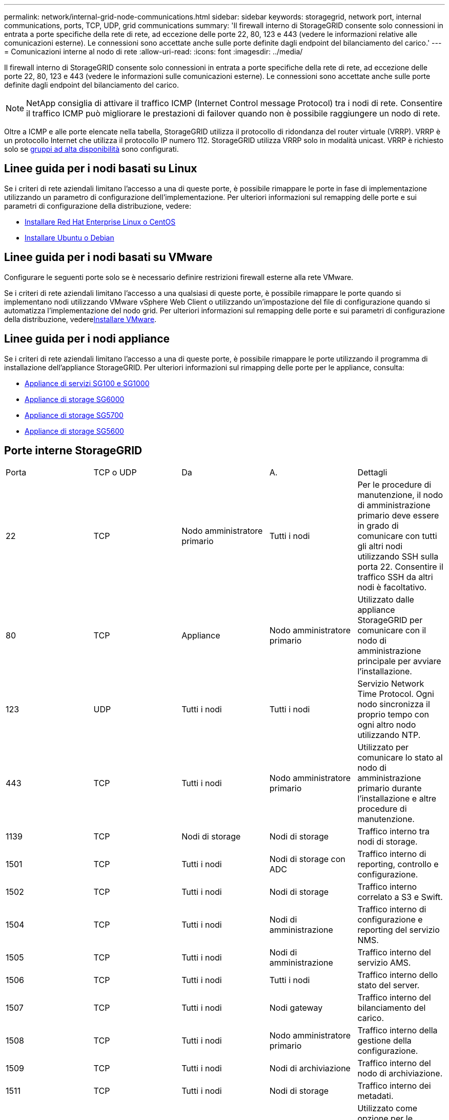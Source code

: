 ---
permalink: network/internal-grid-node-communications.html 
sidebar: sidebar 
keywords: storagegrid, network port, internal communications, ports, TCP, UDP, grid communications 
summary: 'Il firewall interno di StorageGRID consente solo connessioni in entrata a porte specifiche della rete di rete, ad eccezione delle porte 22, 80, 123 e 443 (vedere le informazioni relative alle comunicazioni esterne). Le connessioni sono accettate anche sulle porte definite dagli endpoint del bilanciamento del carico.' 
---
= Comunicazioni interne al nodo di rete
:allow-uri-read: 
:icons: font
:imagesdir: ../media/


[role="lead"]
Il firewall interno di StorageGRID consente solo connessioni in entrata a porte specifiche della rete di rete, ad eccezione delle porte 22, 80, 123 e 443 (vedere le informazioni sulle comunicazioni esterne). Le connessioni sono accettate anche sulle porte definite dagli endpoint del bilanciamento del carico.


NOTE: NetApp consiglia di attivare il traffico ICMP (Internet Control message Protocol) tra i nodi di rete. Consentire il traffico ICMP può migliorare le prestazioni di failover quando non è possibile raggiungere un nodo di rete.

Oltre a ICMP e alle porte elencate nella tabella, StorageGRID utilizza il protocollo di ridondanza del router virtuale (VRRP). VRRP è un protocollo Internet che utilizza il protocollo IP numero 112. StorageGRID utilizza VRRP solo in modalità unicast. VRRP è richiesto solo se xref:../admin/managing-high-availability-groups.adoc[gruppi ad alta disponibilità] sono configurati.



== Linee guida per i nodi basati su Linux

Se i criteri di rete aziendali limitano l'accesso a una di queste porte, è possibile rimappare le porte in fase di implementazione utilizzando un parametro di configurazione dell'implementazione. Per ulteriori informazioni sul remapping delle porte e sui parametri di configurazione della distribuzione, vedere:

* xref:../rhel/index.adoc[Installare Red Hat Enterprise Linux o CentOS]
* xref:../ubuntu/index.adoc[Installare Ubuntu o Debian]




== Linee guida per i nodi basati su VMware

Configurare le seguenti porte solo se è necessario definire restrizioni firewall esterne alla rete VMware.

Se i criteri di rete aziendali limitano l'accesso a una qualsiasi di queste porte, è possibile rimappare le porte quando si implementano nodi utilizzando VMware vSphere Web Client o utilizzando un'impostazione del file di configurazione quando si automatizza l'implementazione del nodo grid. Per ulteriori informazioni sul remapping delle porte e sui parametri di configurazione della distribuzione, vederexref:../vmware/index.adoc[Installare VMware].



== Linee guida per i nodi appliance

Se i criteri di rete aziendali limitano l'accesso a una di queste porte, è possibile rimappare le porte utilizzando il programma di installazione dell'appliance StorageGRID. Per ulteriori informazioni sul rimapping delle porte per le appliance, consulta:

* xref:../sg100-1000/index.adoc[Appliance di servizi SG100 e SG1000]
* xref:../sg6000/index.adoc[Appliance di storage SG6000]
* xref:../sg5700/index.adoc[Appliance di storage SG5700]
* xref:../sg5600/index.adoc[Appliance di storage SG5600]




== Porte interne StorageGRID

|===


| Porta | TCP o UDP | Da | A. | Dettagli 


 a| 
22
 a| 
TCP
 a| 
Nodo amministratore primario
 a| 
Tutti i nodi
 a| 
Per le procedure di manutenzione, il nodo di amministrazione primario deve essere in grado di comunicare con tutti gli altri nodi utilizzando SSH sulla porta 22. Consentire il traffico SSH da altri nodi è facoltativo.



 a| 
80
 a| 
TCP
 a| 
Appliance
 a| 
Nodo amministratore primario
 a| 
Utilizzato dalle appliance StorageGRID per comunicare con il nodo di amministrazione principale per avviare l'installazione.



 a| 
123
 a| 
UDP
 a| 
Tutti i nodi
 a| 
Tutti i nodi
 a| 
Servizio Network Time Protocol. Ogni nodo sincronizza il proprio tempo con ogni altro nodo utilizzando NTP.



 a| 
443
 a| 
TCP
 a| 
Tutti i nodi
 a| 
Nodo amministratore primario
 a| 
Utilizzato per comunicare lo stato al nodo di amministrazione primario durante l'installazione e altre procedure di manutenzione.



 a| 
1139
 a| 
TCP
 a| 
Nodi di storage
 a| 
Nodi di storage
 a| 
Traffico interno tra nodi di storage.



 a| 
1501
 a| 
TCP
 a| 
Tutti i nodi
 a| 
Nodi di storage con ADC
 a| 
Traffico interno di reporting, controllo e configurazione.



 a| 
1502
 a| 
TCP
 a| 
Tutti i nodi
 a| 
Nodi di storage
 a| 
Traffico interno correlato a S3 e Swift.



 a| 
1504
 a| 
TCP
 a| 
Tutti i nodi
 a| 
Nodi di amministrazione
 a| 
Traffico interno di configurazione e reporting del servizio NMS.



 a| 
1505
 a| 
TCP
 a| 
Tutti i nodi
 a| 
Nodi di amministrazione
 a| 
Traffico interno del servizio AMS.



 a| 
1506
 a| 
TCP
 a| 
Tutti i nodi
 a| 
Tutti i nodi
 a| 
Traffico interno dello stato del server.



 a| 
1507
 a| 
TCP
 a| 
Tutti i nodi
 a| 
Nodi gateway
 a| 
Traffico interno del bilanciamento del carico.



 a| 
1508
 a| 
TCP
 a| 
Tutti i nodi
 a| 
Nodo amministratore primario
 a| 
Traffico interno della gestione della configurazione.



 a| 
1509
 a| 
TCP
 a| 
Tutti i nodi
 a| 
Nodi di archiviazione
 a| 
Traffico interno del nodo di archiviazione.



 a| 
1511
 a| 
TCP
 a| 
Tutti i nodi
 a| 
Nodi di storage
 a| 
Traffico interno dei metadati.



 a| 
5353
 a| 
UDP
 a| 
Tutti i nodi
 a| 
Tutti i nodi
 a| 
Utilizzato come opzione per le modifiche dell'IP full-grid e per il rilevamento del nodo di amministrazione primario durante l'installazione, l'espansione e il ripristino.



 a| 
7001
 a| 
TCP
 a| 
Nodi di storage
 a| 
Nodi di storage
 a| 
Comunicazione cluster tra nodi Cassandra TLS.



 a| 
7443
 a| 
TCP
 a| 
Tutti i nodi
 a| 
Nodi di amministrazione
 a| 
Traffico interno per le procedure di manutenzione e la segnalazione degli errori.



| 8443 | TCP | Nodo amministratore primario | Nodi appliance | Traffico interno relativo alla procedura della modalità di manutenzione. 


 a| 
9042
 a| 
TCP
 a| 
Nodi di storage
 a| 
Nodi di storage
 a| 
Porta client Cassandra.



 a| 
9999
 a| 
TCP
 a| 
Tutti i nodi
 a| 
Tutti i nodi
 a| 
Traffico interno per più servizi. Include procedure di manutenzione, metriche e aggiornamenti di rete.



 a| 
10226
 a| 
TCP
 a| 
Nodi di storage
 a| 
Nodo amministratore primario
 a| 
Utilizzato dalle appliance StorageGRID per l'inoltro dei messaggi AutoSupport da Gestione di sistema di e-Series SANtricity al nodo di amministrazione primario.



 a| 
11139
 a| 
TCP
 a| 
Nodi di archiviazione/storage
 a| 
Nodi di archiviazione/storage
 a| 
Traffico interno tra nodi di storage e nodi di archiviazione.



 a| 
18000
 a| 
TCP
 a| 
Nodi Admin/Storage
 a| 
Nodi di storage con ADC
 a| 
Traffico interno del servizio account.



 a| 
18001
 a| 
TCP
 a| 
Nodi Admin/Storage
 a| 
Nodi di storage con ADC
 a| 
Traffico interno di Identity Federation.



 a| 
18002
 a| 
TCP
 a| 
Nodi Admin/Storage
 a| 
Nodi di storage
 a| 
Traffico API interno correlato ai protocolli a oggetti.



 a| 
18003
 a| 
TCP
 a| 
Nodi Admin/Storage
 a| 
Nodi di storage con ADC
 a| 
Traffico interno dei servizi della piattaforma.



 a| 
18017
 a| 
TCP
 a| 
Nodi Admin/Storage
 a| 
Nodi di storage
 a| 
Traffico interno del servizio Data Mover per i pool di storage cloud.



 a| 
18019
 a| 
TCP
 a| 
Nodi di storage
 a| 
Nodi di storage
 a| 
Traffico interno del servizio di chunk per la cancellazione del codice.



 a| 
18082
 a| 
TCP
 a| 
Nodi Admin/Storage
 a| 
Nodi di storage
 a| 
Traffico interno correlato a S3.



 a| 
18083
 a| 
TCP
 a| 
Tutti i nodi
 a| 
Nodi di storage
 a| 
Traffico interno correlato a Swift.



 a| 
18200
 a| 
TCP
 a| 
Nodi Admin/Storage
 a| 
Nodi di storage
 a| 
Statistiche aggiuntive sulle richieste dei client.



 a| 
19000
 a| 
TCP
 a| 
Nodi Admin/Storage
 a| 
Nodi di storage con ADC
 a| 
Traffico interno del servizio Keystone.

|===
*Informazioni correlate*

xref:external-communications.adoc[Comunicazioni esterne]
